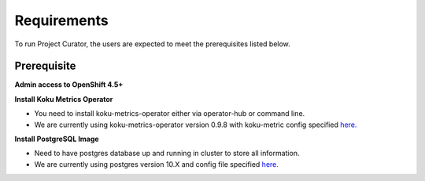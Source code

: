 Requirements
============

To run Project Curator, the users are expected to meet the prerequisites listed below.

Prerequisite
-----------

**Admin access to OpenShift 4.5+**


**Install Koku Metrics Operator**

* You need to install koku-metrics-operator either via operator-hub or command line.

* We are currently using koku-metrics-operator version 0.9.8 with koku-metric config specified `here. <https://github.com/operate-first/curator/blob/main/Documentation/config/kokumetris-cfg.yaml>`_


**Install PostgreSQL Image**

* Need to have postgres database up and running in cluster to store all information.

* We are currently using postgres version 10.X and config file specified `here. <https://github.com/operate-first/curator/blob/main/Documentation/config/postgres-database-cfg.yaml>`_
